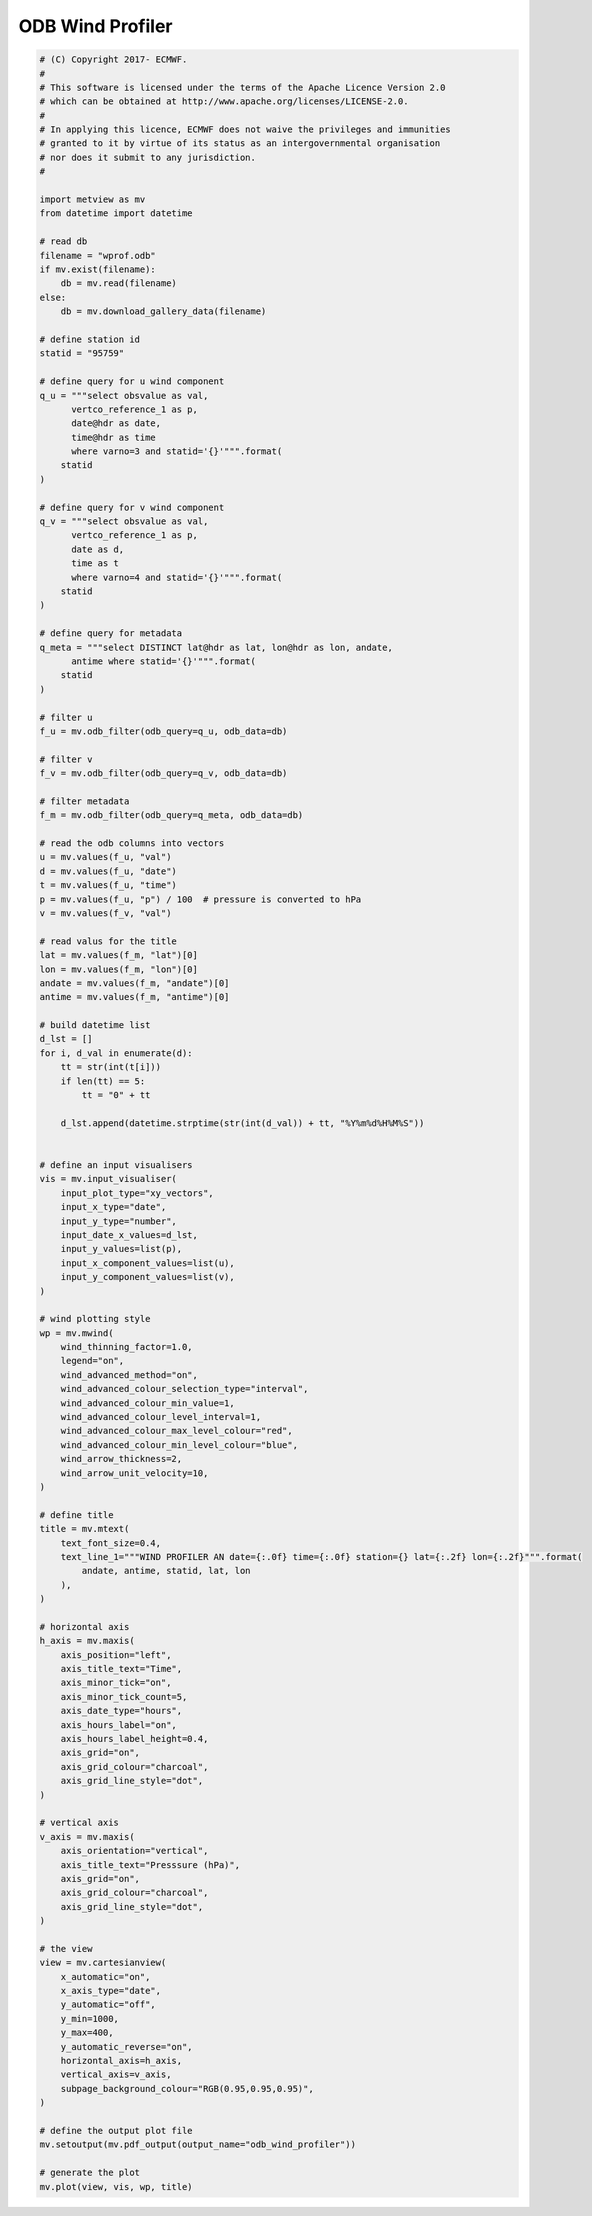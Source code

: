 .. only:: html

    .. note::
        :class: sphx-glr-download-link-note

        Click :ref:`here <sphx_glr_download_auto_examples_odb_wind_profiler.py>`     to download the full example code
    .. rst-class:: sphx-glr-example-title

    .. _sphx_glr_auto_examples_odb_wind_profiler.py:


ODB Wind Profiler
==============================================



.. image:: /auto_examples/images/sphx_glr_odb_wind_profiler_001.png
    :alt: odb wind profiler
    :class: sphx-glr-single-img






.. code-block:: default


    # (C) Copyright 2017- ECMWF.
    #
    # This software is licensed under the terms of the Apache Licence Version 2.0
    # which can be obtained at http://www.apache.org/licenses/LICENSE-2.0.
    #
    # In applying this licence, ECMWF does not waive the privileges and immunities
    # granted to it by virtue of its status as an intergovernmental organisation
    # nor does it submit to any jurisdiction.
    #

    import metview as mv
    from datetime import datetime

    # read db
    filename = "wprof.odb"
    if mv.exist(filename):
        db = mv.read(filename)
    else:
        db = mv.download_gallery_data(filename)

    # define station id
    statid = "95759"

    # define query for u wind component
    q_u = """select obsvalue as val,
          vertco_reference_1 as p,
          date@hdr as date,
          time@hdr as time        
          where varno=3 and statid='{}'""".format(
        statid
    )

    # define query for v wind component
    q_v = """select obsvalue as val, 
          vertco_reference_1 as p,
          date as d,
          time as t 
          where varno=4 and statid='{}'""".format(
        statid
    )

    # define query for metadata
    q_meta = """select DISTINCT lat@hdr as lat, lon@hdr as lon, andate, 
          antime where statid='{}'""".format(
        statid
    )

    # filter u
    f_u = mv.odb_filter(odb_query=q_u, odb_data=db)

    # filter v
    f_v = mv.odb_filter(odb_query=q_v, odb_data=db)

    # filter metadata
    f_m = mv.odb_filter(odb_query=q_meta, odb_data=db)

    # read the odb columns into vectors
    u = mv.values(f_u, "val")
    d = mv.values(f_u, "date")
    t = mv.values(f_u, "time")
    p = mv.values(f_u, "p") / 100  # pressure is converted to hPa
    v = mv.values(f_v, "val")

    # read valus for the title
    lat = mv.values(f_m, "lat")[0]
    lon = mv.values(f_m, "lon")[0]
    andate = mv.values(f_m, "andate")[0]
    antime = mv.values(f_m, "antime")[0]

    # build datetime list
    d_lst = []
    for i, d_val in enumerate(d):
        tt = str(int(t[i]))
        if len(tt) == 5:
            tt = "0" + tt

        d_lst.append(datetime.strptime(str(int(d_val)) + tt, "%Y%m%d%H%M%S"))


    # define an input visualisers
    vis = mv.input_visualiser(
        input_plot_type="xy_vectors",
        input_x_type="date",
        input_y_type="number",
        input_date_x_values=d_lst,
        input_y_values=list(p),
        input_x_component_values=list(u),
        input_y_component_values=list(v),
    )

    # wind plotting style
    wp = mv.mwind(
        wind_thinning_factor=1.0,
        legend="on",
        wind_advanced_method="on",
        wind_advanced_colour_selection_type="interval",
        wind_advanced_colour_min_value=1,
        wind_advanced_colour_level_interval=1,
        wind_advanced_colour_max_level_colour="red",
        wind_advanced_colour_min_level_colour="blue",
        wind_arrow_thickness=2,
        wind_arrow_unit_velocity=10,
    )

    # define title
    title = mv.mtext(
        text_font_size=0.4,
        text_line_1="""WIND PROFILER AN date={:.0f} time={:.0f} station={} lat={:.2f} lon={:.2f}""".format(
            andate, antime, statid, lat, lon
        ),
    )

    # horizontal axis
    h_axis = mv.maxis(
        axis_position="left",
        axis_title_text="Time",
        axis_minor_tick="on",
        axis_minor_tick_count=5,
        axis_date_type="hours",
        axis_hours_label="on",
        axis_hours_label_height=0.4,
        axis_grid="on",
        axis_grid_colour="charcoal",
        axis_grid_line_style="dot",
    )

    # vertical axis
    v_axis = mv.maxis(
        axis_orientation="vertical",
        axis_title_text="Presssure (hPa)",
        axis_grid="on",
        axis_grid_colour="charcoal",
        axis_grid_line_style="dot",
    )

    # the view
    view = mv.cartesianview(
        x_automatic="on",
        x_axis_type="date",
        y_automatic="off",
        y_min=1000,
        y_max=400,
        y_automatic_reverse="on",
        horizontal_axis=h_axis,
        vertical_axis=v_axis,
        subpage_background_colour="RGB(0.95,0.95,0.95)",
    )

    # define the output plot file
    mv.setoutput(mv.pdf_output(output_name="odb_wind_profiler"))

    # generate the plot
    mv.plot(view, vis, wp, title)


.. _sphx_glr_download_auto_examples_odb_wind_profiler.py:


.. only :: html

 .. container:: sphx-glr-footer
    :class: sphx-glr-footer-example



  .. container:: sphx-glr-download sphx-glr-download-python

     :download:`Download Python source code: odb_wind_profiler.py <odb_wind_profiler.py>`



  .. container:: sphx-glr-download sphx-glr-download-jupyter

     :download:`Download Jupyter notebook: odb_wind_profiler.ipynb <odb_wind_profiler.ipynb>`


.. only:: html

 .. rst-class:: sphx-glr-signature

    `Gallery generated by Sphinx-Gallery <https://sphinx-gallery.github.io>`_
